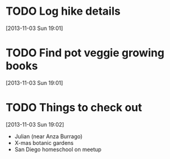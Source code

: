 #+FILETAGS: REFILE
* TODO Log hike details
  SCHEDULED: <2013-11-03 Sun>
[2013-11-03 Sun 19:01]

* TODO Find pot veggie growing books
  SCHEDULED: <2013-11-03 Sun>
[2013-11-03 Sun 19:01]
* TODO Things to check out
  SCHEDULED: <2013-11-03 Sun>
  :LOGBOOK:
  CLOCK: [2013-11-03 Sun 19:02]--[2013-11-03 Sun 19:03] =>  0:01
  :END:
[2013-11-03 Sun 19:02]
- Julian (near Anza Burrago)
- X-mas botanic gardens
- San Diego homeschool on meetup
